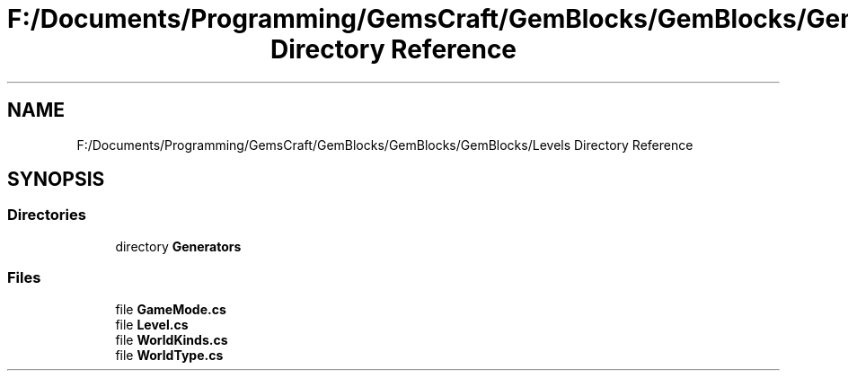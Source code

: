 .TH "F:/Documents/Programming/GemsCraft/GemBlocks/GemBlocks/GemBlocks/Levels Directory Reference" 3 "Thu Dec 19 2019" "GemBlocks" \" -*- nroff -*-
.ad l
.nh
.SH NAME
F:/Documents/Programming/GemsCraft/GemBlocks/GemBlocks/GemBlocks/Levels Directory Reference
.SH SYNOPSIS
.br
.PP
.SS "Directories"

.in +1c
.ti -1c
.RI "directory \fBGenerators\fP"
.br
.in -1c
.SS "Files"

.in +1c
.ti -1c
.RI "file \fBGameMode\&.cs\fP"
.br
.ti -1c
.RI "file \fBLevel\&.cs\fP"
.br
.ti -1c
.RI "file \fBWorldKinds\&.cs\fP"
.br
.ti -1c
.RI "file \fBWorldType\&.cs\fP"
.br
.in -1c
